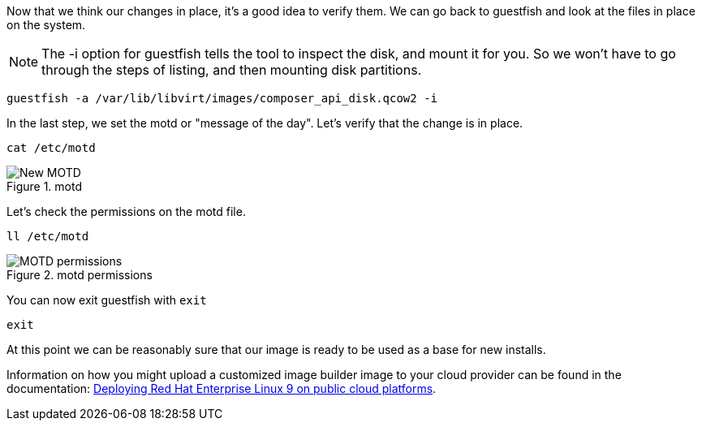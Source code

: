 :imagesdir: ../assets/images

Now that we think our changes in place, it’s a good idea to verify them.
We can go back to guestfish and look at the files in place on the
system.

NOTE: The -i option for guestfish tells the tool to inspect the disk, and mount it for you. So we won’t have to go through the steps of listing, and then mounting disk partitions.

[source,bash,run]
----
guestfish -a /var/lib/libvirt/images/composer_api_disk.qcow2 -i
----

In the last step, we set the motd or "message of the day". Let's verify that the change is in place.

[source,bash,run]
----
cat /etc/motd
----

.motd
image::new_motd.png[New MOTD]

Let's check the permissions on the motd file.

[source,bash,run]
----
ll /etc/motd
----

.motd permissions
image::motd_permissions.png[MOTD permissions]


You can now exit guestfish with `+exit+`

[source,bash,run]
----
exit
----

At this point we can be reasonably sure that our image is ready to be used as a base for new installs.

Information on how you might upload a customized image builder image to your cloud provider can be found in the documentation:
https://access.redhat.com/documentation/en-us/red_hat_enterprise_linux/9/html/deploying_red_hat_enterprise_linux_9_on_public_cloud_platforms/index[Deploying
Red Hat Enterprise Linux 9 on public cloud platforms].
